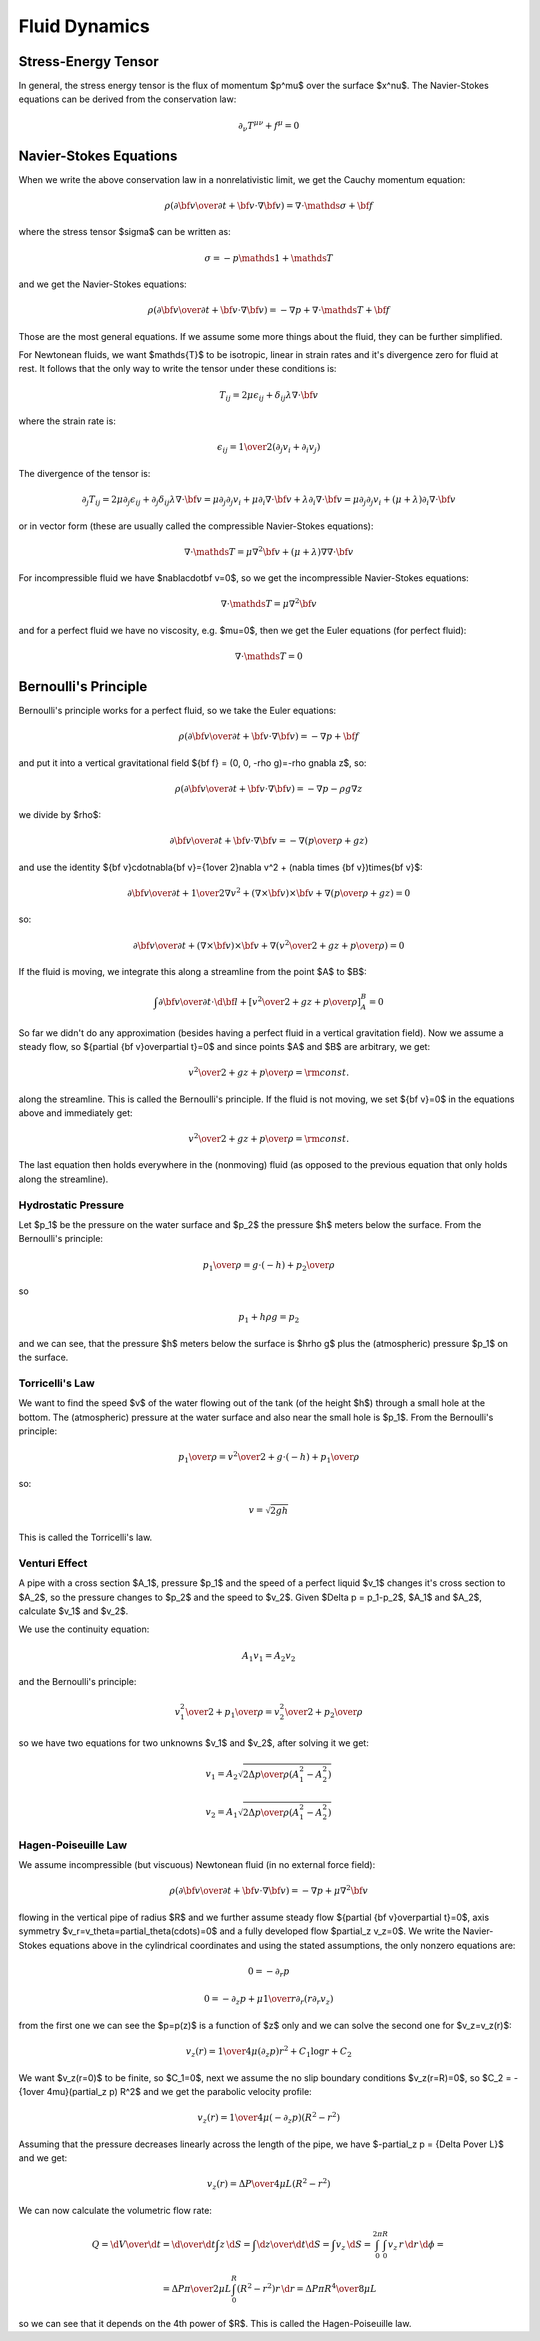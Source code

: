 .. index:: fluid dynamics

Fluid Dynamics
==============

.. index::
    pair: stress-energy; tensor

Stress-Energy Tensor
--------------------


In general, the stress energy tensor is the flux of momentum $p^\mu$ over the
surface $x^\nu$. The Navier-Stokes equations can be derived from the
conservation law:

.. math::

    \partial_\nu T^{\mu\nu} + f^\mu = 0


Navier-Stokes Equations
-----------------------

When we write the above conservation law in a nonrelativistic limit, we get the
Cauchy momentum equation:

.. math::

    \rho\left({\partial {\bf v}\over\partial t} +{\bf v}\cdot\nabla{\bf v} \right) = \nabla \cdot \mathds{\sigma} + {\bf f}

where the stress tensor $\sigma$ can be written as:

.. math::

    \sigma=-p\mathds{1} + \mathds{T}

and we get the Navier-Stokes equations:

.. math::

    \rho\left({\partial {\bf v}\over\partial t} +{\bf v}\cdot\nabla{\bf v} \right) = -\nabla p + \nabla \cdot \mathds{T} + {\bf f}

Those are the most general equations. If we assume some more things about the
fluid, they can be further simplified.

For Newtonean fluids, we want $\mathds{T}$ to be isotropic, linear in strain
rates and it's divergence zero for fluid at rest. It follows that the only way
to write the tensor under these conditions is:

.. math::

    T_{ij} = 2\mu\epsilon_{ij} + \delta_{ij} \lambda \nabla\cdot{\bf v}

where the strain rate is:

.. math::

    \epsilon_{ij}={1\over 2}\left(\partial_j v_i+\partial_i v_j\right)

The divergence of the tensor is:

.. math::

    \partial_j T_{ij} =2\mu\partial_j\epsilon_{ij} + \partial_j\delta_{ij} \lambda \nabla\cdot{\bf v} =\mu\partial_j\partial_j v_i+\mu\partial_i \nabla\cdot{\bf v} + \lambda \partial_i  \nabla\cdot{\bf v} =\mu\partial_j\partial_j v_i+(\mu+\lambda)\partial_i \nabla\cdot{\bf v}

or in vector form (these are usually called the compressible Navier-Stokes
equations):

.. math::

    \nabla \cdot \mathds{T} =\mu\nabla^2{\bf v}+(\mu+\lambda)\nabla \nabla\cdot{\bf v}

For incompressible fluid we have $\nabla\cdot\bf v=0$, so we get the
incompressible Navier-Stokes equations:

.. math::

    \nabla \cdot \mathds{T} =\mu\nabla^2{\bf v}

and for a perfect fluid we have no viscosity, e.g. $\mu=0$, then we get the
Euler equations (for perfect fluid):

.. math::

    \nabla \cdot \mathds{T}=0

Bernoulli's Principle
---------------------


Bernoulli's principle works for a perfect fluid, so we take the Euler equations:

.. math::

    \rho\left({\partial {\bf v}\over\partial t} +{\bf v}\cdot\nabla{\bf v} \right) = -\nabla p + {\bf f}

and put it into a vertical gravitational field ${\bf f} = (0, 0, -\rho g)=-\rho
g\nabla z$, so:

.. math::

    \rho\left({\partial {\bf v}\over\partial t} +{\bf v}\cdot\nabla{\bf v} \right) = -\nabla p - \rho g\nabla z

we divide by $\rho$:

.. math::

    {\partial {\bf v}\over\partial t} +{\bf v}\cdot\nabla{\bf v} = -\nabla \left({p\over\rho} + g z\right)

and use the identity ${\bf v}\cdot\nabla{\bf v}={1\over 2}\nabla v^2
+ (\nabla \times {\bf v})\times{\bf v}$:

.. math::

    {\partial {\bf v}\over\partial t} +{1\over 2}\nabla v^2+(\nabla \times {\bf v})\times{\bf v} +\nabla \left({p\over\rho} + g z\right)=0

so:

.. math::

    {\partial {\bf v}\over\partial t} +(\nabla \times {\bf v})\times{\bf v} +\nabla \left({v^2\over 2} + gz + {p\over\rho} \right)=0

If the fluid is moving, we integrate this along a streamline from the point $A$
to $B$:

.. math::

    \int {\partial {\bf v}\over\partial t} \cdot \d {\bf l} +\left[{v^2\over 2} + gz + {p\over\rho} \right]_A^B=0

So far we didn't do any approximation (besides having a perfect fluid in a
vertical gravitation field).
Now we assume a steady flow, so ${\partial {\bf
v}\over\partial t}=0$ and since points $A$ and $B$ are arbitrary, we get:

.. math::

    {v^2\over 2} + gz + {p\over\rho}={\rm const.}

along the streamline. This is called the Bernoulli's principle.
If the fluid is not moving, we set ${\bf v}=0$ in the equations above and
immediately get:

.. math::

    {v^2\over 2} + gz + {p\over\rho}={\rm const.}

The last equation then holds everywhere in the (nonmoving) fluid (as opposed to
the previous equation that only holds along the streamline).


Hydrostatic Pressure
~~~~~~~~~~~~~~~~~~~~

Let $p_1$ be the pressure on the water surface and $p_2$ the pressure $h$
meters below the surface. From the Bernoulli's principle:

.. math::

    {p_1\over\rho} = g\cdot (-h) + {p_2\over \rho}

so

.. math::

    p_1 + h\rho g = p_2

and we can see, that the pressure $h$ meters below the surface is $h\rho g$
plus the (atmospheric) pressure $p_1$ on the surface.

Torricelli's Law
~~~~~~~~~~~~~~~~

We want to find the speed $v$ of the water flowing out of the tank (of the
height $h$) through a small hole at the bottom. The (atmospheric) pressure at
the water surface and also near the small hole is $p_1$. From the Bernoulli's
principle:

.. math::

    {p_1\over\rho} = {v^2\over 2} + g\cdot (-h) + {p_1\over \rho}

so:

.. math::

    v=\sqrt{2g h}

This is called the Torricelli's law.

Venturi Effect
~~~~~~~~~~~~~~

A pipe with a cross section $A_1$, pressure $p_1$ and the speed of a
perfect liquid $v_1$ changes it's cross section to $A_2$, so the pressure
changes to $p_2$ and the speed to $v_2$. Given $\Delta p = p_1-p_2$, $A_1$ and
$A_2$, calculate $v_1$ and $v_2$.

We use the continuity equation:

.. math::

    A_1 v_1 = A_2 v_2

and the Bernoulli's principle:

.. math::

    {v_1^2\over 2} + {p_1\over\rho} = {v_2^2\over 2} + {p_2\over\rho}

so we have two equations for two unknowns $v_1$ and $v_2$, after solving it we
get:

.. math::

    v_1 = A_2\sqrt{2\Delta p\over \rho(A_1^2-A_2^2)}


.. math::

    v_2 = A_1\sqrt{2\Delta p\over \rho(A_1^2-A_2^2)}

.. index::
    pair: Hagen-Poiseuille; Law

Hagen-Poiseuille Law
~~~~~~~~~~~~~~~~~~~~

We assume incompressible (but viscuous) Newtonean fluid (in no external force
field):

.. math::

    \rho\left({\partial {\bf v}\over\partial t} +{\bf v}\cdot\nabla{\bf v} \right) = -\nabla p + \mu\nabla^2{\bf v}

flowing in the vertical pipe of radius $R$ and we further assume steady flow
${\partial {\bf v}\over\partial t}=0$, axis symmetry
$v_r=v_\theta=\partial_\theta(\cdots)=0$ and a fully developed flow $\partial_z
v_z=0$. We write the Navier-Stokes equations above in the cylindrical
coordinates and using the stated assumptions, the only nonzero equations are:

.. math::

    0=-\partial_r p


.. math::

    0=-\partial_z p+\mu{1\over r}\partial_r(r\partial_r v_z)

from the first one we can see the $p=p(z)$ is a function of $z$ only and we can
solve the second one for $v_z=v_z(r)$:

.. math::

    v_z(r) = {1\over 4\mu}(\partial_z p) r^2 + C_1\log r + C_2

We want $v_z(r=0)$ to be finite, so $C_1=0$, next we assume the no slip
boundary conditions $v_z(r=R)=0$, so $C_2 = -{1\over 4\mu}(\partial_z p) R^2$
and we get the parabolic velocity profile:

.. math::

    v_z(r) = {1\over 4\mu}(-\partial_z p) (R^2-r^2)

Assuming that the pressure decreases linearly across the length of the pipe, we
have $-\partial_z p = {\Delta P\over L}$ and we get:

.. math::

    v_z(r) = {\Delta P\over 4\mu L}(R^2-r^2)

We can now calculate the volumetric flow rate:

.. math::

    Q = {\d V\over\d t} ={\d\over \d t}\int z\, \d S =\int {\d z\over \d t} \d S =\int v_z \,\d S =\int_0^{2\pi}\int_0^R v_z\, r\, \d r\,\d\phi =


.. math::

     ={\Delta P\pi\over 2\mu L}\int_0^R (R^2-r^2) r\, \d r ={\Delta P \pi R^4\over 8 \mu L}

so we can see that it depends on the 4th power of $R$. This is called the
Hagen-Poiseuille law.
